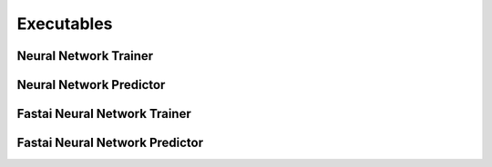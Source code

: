 Executables
===================================

Neural Network Trainer
~~~~~~~~~~~~~~~~~~~~~~~~~~~~~~~

.. argparse::
   :module: synthnn.exec.nn_train
   :func: arg_parser
   :prog: nn-train

Neural Network Predictor
~~~~~~~~~~~~~~~~~~~~~~~~~~~~~~~

.. argparse::
   :module: synthnn.exec.nn_predict
   :func: arg_parser
   :prog: nn-predict

Fastai Neural Network Trainer
~~~~~~~~~~~~~~~~~~~~~~~~~~~~~~~

.. argparse::
   :module: synthnn.exec.fa_train
   :func: arg_parser
   :prog: fa-train

Fastai Neural Network Predictor
~~~~~~~~~~~~~~~~~~~~~~~~~~~~~~~

.. argparse::
   :module: synthnn.exec.fa_predict
   :func: arg_parser
   :prog: fa-predict
